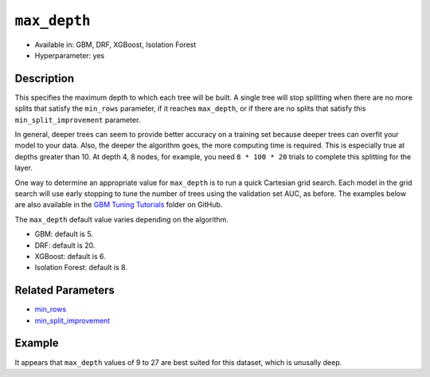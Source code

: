 ``max_depth``
-------------

- Available in: GBM, DRF, XGBoost, Isolation Forest
- Hyperparameter: yes

Description
~~~~~~~~~~~

This specifies the maximum depth to which each tree will be built. A single tree will stop splitting when there are no more splits that satisfy the ``min_rows`` parameter, if it reaches ``max_depth``, or if there are no splits that satisfy this ``min_split_improvement`` parameter.

In general, deeper trees can seem to provide better accuracy on a training set because deeper trees can overfit your model to your data. Also, the deeper the algorithm goes, the more computing time is required. This is especially true at depths greater than 10. At depth 4, 8 nodes, for example, you need ``8 * 100 * 20`` trials to complete this splitting for the layer.

One way to determine an appropriate value for ``max_depth`` is to run a quick Cartesian grid search. Each model in the grid search will use early stopping to tune the number of trees using the validation set AUC, as before. The examples below are also available in the `GBM Tuning Tutorials <https://github.com/h2oai/h2o-3/tree/master/h2o-docs/src/product/tutorials/gbm>`__  folder on GitHub.

The ``max_depth`` default value varies depending on the algorithm.

- GBM: default is 5.
- DRF: default is 20.
- XGBoost: default is 6.
- Isolation Forest: default is 8.


Related Parameters
~~~~~~~~~~~~~~~~~~

- `min_rows <min_rows.html>`__
- `min_split_improvement <min_split_improvement.html>`__

Example
~~~~~~~

.. example-code::
   .. code-block:: r
   
    library(h2o)
    h2o.init()
    # import the titanic dataset
    df <- h2o.importFile(path = "http://s3.amazonaws.com/h2o-public-test-data/smalldata/gbm_test/titanic.csv")
    dim(df)
    head(df)
    tail(df)
    summary(df,exact_quantiles=TRUE)

    # pick a response for the supervised problem
    response <- "survived"

    # the response variable is an integer.
    # we will turn it into a categorical/factor for binary classification
    df[[response]] <- as.factor(df[[response]])           

    # use all other columns (except for the name) as predictors
    predictors <- setdiff(names(df), c(response, "name")) 
    
    # split the data for machine learning
    splits <- h2o.splitFrame(data = df, 
                             ratios = c(0.6,0.2), 
                             destination_frames = c("train.hex", "valid.hex", "test.hex"), 
                             seed = 1234)
    train <- splits[[1]]
    valid <- splits[[2]]
    test  <- splits[[3]]
    
    # Establish a baseline performance using a default GBM model trained on the 60% training split
    # We only provide the required parameters, everything else is default
    gbm <- h2o.gbm(x = predictors, y = response, training_frame = train)

    # Get the AUC on the validation set
    h2o.auc(h2o.performance(gbm, newdata = valid)) 	
    # The AUC is over 94%, so this model is highly predictive!
    [1] 0.9480135

    # Determine the best max_depth value to use during a hyper-parameter search.
    # Depth 10 is usually plenty of depth for most datasets, but you never know
    hyper_params = list( max_depth = seq(1,29,2) )
    # or hyper_params = list( max_depth = c(4,6,8,12,16,20) ), which is faster for larger datasets

    grid <- h2o.grid(
      hyper_params = hyper_params,

      # full Cartesian hyper-parameter search
      search_criteria = list(strategy = "Cartesian"),
      
      # which algorithm to run
      algorithm="gbm",
      
      # identifier for the grid, to later retrieve it
      grid_id="depth_grid",
      
      # standard model parameters
      x = predictors, 
      y = response, 
      training_frame = train, 
      validation_frame = valid,
      
      # more trees is better if the learning rate is small enough 
      # here, use "more than enough" trees - we have early stopping
      ntrees = 10000,                                                            
      
      # smaller learning rate is better, but because we have learning_rate_annealing,
      # we can afford to start with a bigger learning rate
      learn_rate = 0.05,                                                         
      
      # learning rate annealing: learning_rate shrinks by 1% after every tree 
      # (use 1.00 to disable, but then lower the learning_rate)
      learn_rate_annealing = 0.99,                                               
      
      # sample 80% of rows per tree
      sample_rate = 0.8,                                                       

      # sample 80% of columns per split
      col_sample_rate = 0.8, 
      
      # fix a random number generator seed for reproducibility
      seed = 1234,                                                             

      # early stopping once the validation AUC doesn't improve by at least 
      # 0.01% for 5 consecutive scoring events
      stopping_rounds = 5,
      stopping_tolerance = 1e-4,
      stopping_metric = "AUC", 
     
      # score every 10 trees to make early stopping reproducible 
      # (it depends on the scoring interval)
      score_tree_interval = 10)

    # by default, display the grid search results sorted by increasing logloss 
    # (because this is a classification task)
    grid                                                                       

    # sort the grid models by decreasing AUC
    sortedGrid <- h2o.getGrid("depth_grid", sort_by="auc", decreasing = TRUE)    
    sortedGrid

    # find the range of max_depth for the top 5 models
    topDepths = sortedGrid@summary_table$max_depth[1:5]                       
    minDepth = min(as.numeric(topDepths))
    maxDepth = max(as.numeric(topDepths))
      
    > sortedGrid
    #H2O Grid Details
    Grid ID: depth_grid 
    Used hyper parameters: 
     -  max_depth 
    Number of models: 15 
    Number of failed models: 0 
    Hyper-Parameter Search Summary: ordered by decreasing auc
         max_depth           model_ids                auc
      1         13  depth_grid_model_6 0.9552831783601015
      2         27 depth_grid_model_13 0.9547196393350239
      3         17  depth_grid_model_8 0.9543251620174698
      4         11  depth_grid_model_5 0.9538743307974078
      5          9  depth_grid_model_4 0.9534798534798535
      6         19  depth_grid_model_9 0.9534234995773457
      7         25 depth_grid_model_12 0.9529726683572838
      8         29 depth_grid_model_14 0.9528036066497605
      9         21 depth_grid_model_10 0.9526908988447449
      10        15  depth_grid_model_7 0.9526345449422373
      11         7  depth_grid_model_3  0.951789236404621
      12        23 depth_grid_model_11 0.9505494505494505
      13         3  depth_grid_model_1  0.949084249084249
      14         5  depth_grid_model_2 0.9484361792054099
      15         1  depth_grid_model_0 0.9478162862778248
   
   
   .. code-block:: python
   
    import h2o
    h2o.init()
    from h2o.estimators.gbm import H2OGradientBoostingEstimator
    from h2o.grid.grid_search import H2OGridSearch
    
    # import the titanic dataset
    df = h2o.import_file(path = "http://s3.amazonaws.com/h2o-public-test-data/smalldata/gbm_test/titanic.csv")
    
    # pick a response for the supervised problem
    response = "survived"

    # the response variable is an integer
    # we will turn it into a categorical/factor for binary classification
    df[response] = df[response].asfactor()
    
    # use all other columns as predictors 
    # (except for the name & the response column ("survived")) 
    predictors = df.columns
    del predictors[1:3]

    # split the data for machine learning
    train, valid, test = df.split_frame(
        ratios=[0.6,0.2], 
        seed=1234, 
        destination_frames=['train.hex','valid.hex','test.hex']
    )
    
    # Establish baseline performance
    # We only provide the required parameters, everything else is default
    gbm = H2OGradientBoostingEstimator()
    gbm.train(x=predictors, y=response, training_frame=train)
    
    # Get the AUC on the validation set
    perf = gbm.model_performance(valid)
    print perf.auc()
    # The AUC is over 94%, so this model is highly predictive!
    0.948013524937

    # Determine the best max_depth value to use during a hyper-parameter search
    # Depth 10 is usually plenty of depth for most datasets, but you never know
    hyper_params = {'max_depth' : range(1,30,2)}
    # hyper_params = {max_depth = [4,6,8,12,16,20]} may be faster for larger datasets

    #Build initial GBM Model
    gbm_grid = H2OGradientBoostingEstimator(
        # more trees is better if the learning rate is small enough 
        # here, use "more than enough" trees - we have early stopping
        ntrees=10000,

        # smaller learning rate is better
        # since we have learning_rate_annealing, we can afford to start with a 
        # bigger learning rate
        learn_rate=0.05,

        # learning rate annealing: learning_rate shrinks by 1% after every tree 
        # (use 1.00 to disable, but then lower the learning_rate)
        learn_rate_annealing = 0.99,

        # sample 80% of rows per tree
        sample_rate = 0.8,

        # sample 80% of columns per split
        col_sample_rate = 0.8,

        # fix a random number generator seed for reproducibility
        seed = 1234,

        # score every 10 trees to make early stopping reproducible 
        # (it depends on the scoring interval)
        score_tree_interval = 10, 

        # early stopping once the validation AUC doesn't improve by at least 0.01% for 
        # 5 consecutive scoring events
        stopping_rounds = 5,
        stopping_metric = "AUC",
        stopping_tolerance = 1e-4)

    # Build grid search with previously made GBM and hyper parameters
    grid = H2OGridSearch(gbm_grid,hyper_params,
                         grid_id = 'depth_grid',
                         search_criteria = {'strategy': "Cartesian"})

    # Train grid search
    grid.train(x=predictors, 
               y=response,
               training_frame = train,
               validation_frame = valid)

    # Display the grid search results
    # Sorted by increasing logloss (because this is a classification task)
    print grid

         max_depth            model_ids              logloss
    0           17   depth_grid_model_8  0.20544094075930078
    1           19   depth_grid_model_9  0.20584402503242194
    2           27  depth_grid_model_13  0.20627418156921704
    3           11   depth_grid_model_5   0.2069364255413584
    4           13   depth_grid_model_6   0.2078569528636169
    5           25  depth_grid_model_12  0.20834760530631993
    6            9   depth_grid_model_4  0.20842232867415922
    7           29  depth_grid_model_14  0.20904163538087436
    8           15   depth_grid_model_7  0.20991531457742935
    9           23  depth_grid_model_11   0.2104361858121492
    10          21  depth_grid_model_10  0.21069590143686837
    11           7   depth_grid_model_3  0.21127939637392396
    12           5   depth_grid_model_2  0.21509420086032935
    13           3   depth_grid_model_1  0.21854010261642962
    14           1   depth_grid_model_0  0.23892331983893703

    # Sort the grid models by decreasing AUC
    sorted_grid = grid.get_grid(sort_by='auc',decreasing=True)
    print(sorted_grid)

         max_depth            model_ids                 auc
    0           13   depth_grid_model_6  0.9552831783601015
    1           27  depth_grid_model_13  0.9547196393350239
    2           17   depth_grid_model_8  0.9543251620174698
    3           11   depth_grid_model_5  0.9538743307974078
    4            9   depth_grid_model_4  0.9534798534798535
    5           19   depth_grid_model_9  0.9534234995773457
    6           25  depth_grid_model_12  0.9529726683572838
    7           29  depth_grid_model_14  0.9528036066497605
    8           21  depth_grid_model_10  0.9526908988447449
    9           15   depth_grid_model_7  0.9526345449422373
    10           7   depth_grid_model_3   0.951789236404621
    11          23  depth_grid_model_11  0.9505494505494505
    12           3   depth_grid_model_1   0.949084249084249
    13           5   depth_grid_model_2  0.9484361792054099
    14           1   depth_grid_model_0  0.9478162862778248

It appears that ``max_depth`` values of 9 to 27 are best suited for this dataset, which is unusally deep.
